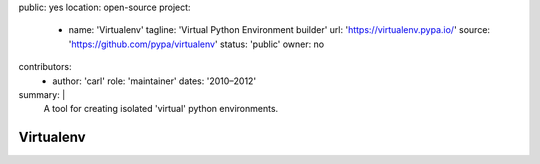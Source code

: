 public: yes
location: open-source
project:
  - name: 'Virtualenv'
    tagline: 'Virtual Python Environment builder'
    url: 'https://virtualenv.pypa.io/'
    source: 'https://github.com/pypa/virtualenv'
    status: 'public'
    owner: no
contributors:
  - author: 'carl'
    role: 'maintainer'
    dates: '2010–2012'
summary: |
  A tool for creating isolated 'virtual'
  python environments.


Virtualenv
==========
